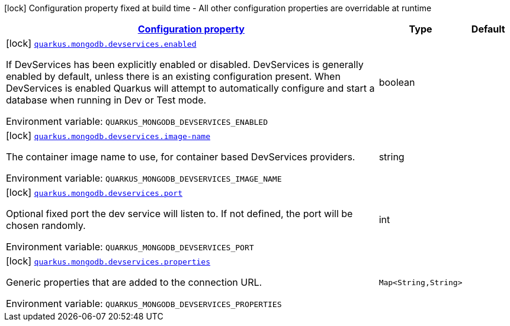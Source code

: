 
:summaryTableId: quarkus-mongodb-config-group-dev-services-build-time-config
[.configuration-legend]
icon:lock[title=Fixed at build time] Configuration property fixed at build time - All other configuration properties are overridable at runtime
[.configuration-reference, cols="80,.^10,.^10"]
|===

h|[[quarkus-mongodb-config-group-dev-services-build-time-config_configuration]]link:#quarkus-mongodb-config-group-dev-services-build-time-config_configuration[Configuration property]

h|Type
h|Default

a|icon:lock[title=Fixed at build time] [[quarkus-mongodb-config-group-dev-services-build-time-config_quarkus.mongodb.devservices.enabled]]`link:#quarkus-mongodb-config-group-dev-services-build-time-config_quarkus.mongodb.devservices.enabled[quarkus.mongodb.devservices.enabled]`

[.description]
--
If DevServices has been explicitly enabled or disabled. DevServices is generally enabled by default, unless there is an existing configuration present. When DevServices is enabled Quarkus will attempt to automatically configure and start a database when running in Dev or Test mode.

Environment variable: `+++QUARKUS_MONGODB_DEVSERVICES_ENABLED+++`
--|boolean 
|


a|icon:lock[title=Fixed at build time] [[quarkus-mongodb-config-group-dev-services-build-time-config_quarkus.mongodb.devservices.image-name]]`link:#quarkus-mongodb-config-group-dev-services-build-time-config_quarkus.mongodb.devservices.image-name[quarkus.mongodb.devservices.image-name]`

[.description]
--
The container image name to use, for container based DevServices providers.

Environment variable: `+++QUARKUS_MONGODB_DEVSERVICES_IMAGE_NAME+++`
--|string 
|


a|icon:lock[title=Fixed at build time] [[quarkus-mongodb-config-group-dev-services-build-time-config_quarkus.mongodb.devservices.port]]`link:#quarkus-mongodb-config-group-dev-services-build-time-config_quarkus.mongodb.devservices.port[quarkus.mongodb.devservices.port]`

[.description]
--
Optional fixed port the dev service will listen to. 
 If not defined, the port will be chosen randomly.

Environment variable: `+++QUARKUS_MONGODB_DEVSERVICES_PORT+++`
--|int 
|


a|icon:lock[title=Fixed at build time] [[quarkus-mongodb-config-group-dev-services-build-time-config_quarkus.mongodb.devservices.properties-properties]]`link:#quarkus-mongodb-config-group-dev-services-build-time-config_quarkus.mongodb.devservices.properties-properties[quarkus.mongodb.devservices.properties]`

[.description]
--
Generic properties that are added to the connection URL.

Environment variable: `+++QUARKUS_MONGODB_DEVSERVICES_PROPERTIES+++`
--|`Map<String,String>` 
|

|===